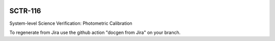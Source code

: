.. image:: https://img.shields.io/badge/sctr--116-lsst.io-brightgreen.svg
   :target: https://sctr-116.lsst.io
.. image:: https://github.com/lsst-sitcom/sctr-116/workflows/CI/badge.svg
   :target: https://github.com/lsst-sitcom/sctr-116/actions/

########
SCTR-116
########

System-level Science Verification: Photometric Calibration

To regenerate from Jira use the github action "docgen from Jira" on your branch. 
